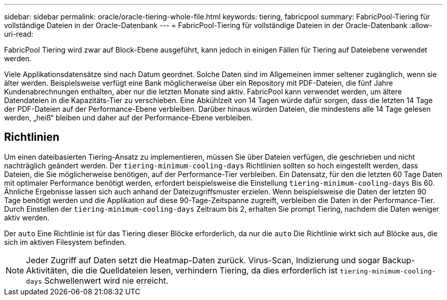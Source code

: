 ---
sidebar: sidebar 
permalink: oracle/oracle-tiering-whole-file.html 
keywords: tiering, fabricpool 
summary: FabricPool-Tiering für vollständige Dateien in der Oracle-Datenbank 
---
= FabricPool-Tiering für vollständige Dateien in der Oracle-Datenbank
:allow-uri-read: 


[role="lead"]
FabricPool Tiering wird zwar auf Block-Ebene ausgeführt, kann jedoch in einigen Fällen für Tiering auf Dateiebene verwendet werden.

Viele Applikationsdatensätze sind nach Datum geordnet. Solche Daten sind im Allgemeinen immer seltener zugänglich, wenn sie älter werden. Beispielsweise verfügt eine Bank möglicherweise über ein Repository mit PDF-Dateien, die fünf Jahre Kundenabrechnungen enthalten, aber nur die letzten Monate sind aktiv. FabricPool kann verwendet werden, um ältere Datendateien in die Kapazitäts-Tier zu verschieben. Eine Abkühlzeit von 14 Tagen würde dafür sorgen, dass die letzten 14 Tage der PDF-Dateien auf der Performance-Ebene verbleiben. Darüber hinaus würden Dateien, die mindestens alle 14 Tage gelesen werden, „heiß“ bleiben und daher auf der Performance-Ebene verbleiben.



== Richtlinien

Um einen dateibasierten Tiering-Ansatz zu implementieren, müssen Sie über Dateien verfügen, die geschrieben und nicht nachträglich geändert werden. Der `tiering-minimum-cooling-days` Richtlinien sollten so hoch eingestellt werden, dass Dateien, die Sie möglicherweise benötigen, auf der Performance-Tier verbleiben. Ein Datensatz, für den die letzten 60 Tage Daten mit optimaler Performance benötigt werden, erfordert beispielsweise die Einstellung `tiering-minimum-cooling-days` Bis 60. Ähnliche Ergebnisse lassen sich auch anhand der Dateizugriffsmuster erzielen. Wenn beispielsweise die Daten der letzten 90 Tage benötigt werden und die Applikation auf diese 90-Tage-Zeitspanne zugreift, verbleiben die Daten in der Performance-Tier. Durch Einstellen der `tiering-minimum-cooling-days` Zeitraum bis 2, erhalten Sie prompt Tiering, nachdem die Daten weniger aktiv werden.

Der `auto` Eine Richtlinie ist für das Tiering dieser Blöcke erforderlich, da nur die `auto` Die Richtlinie wirkt sich auf Blöcke aus, die sich im aktiven Filesystem befinden.


NOTE: Jeder Zugriff auf Daten setzt die Heatmap-Daten zurück. Virus-Scan, Indizierung und sogar Backup-Aktivitäten, die die Quelldateien lesen, verhindern Tiering, da dies erforderlich ist `tiering-minimum-cooling-days` Schwellenwert wird nie erreicht.
